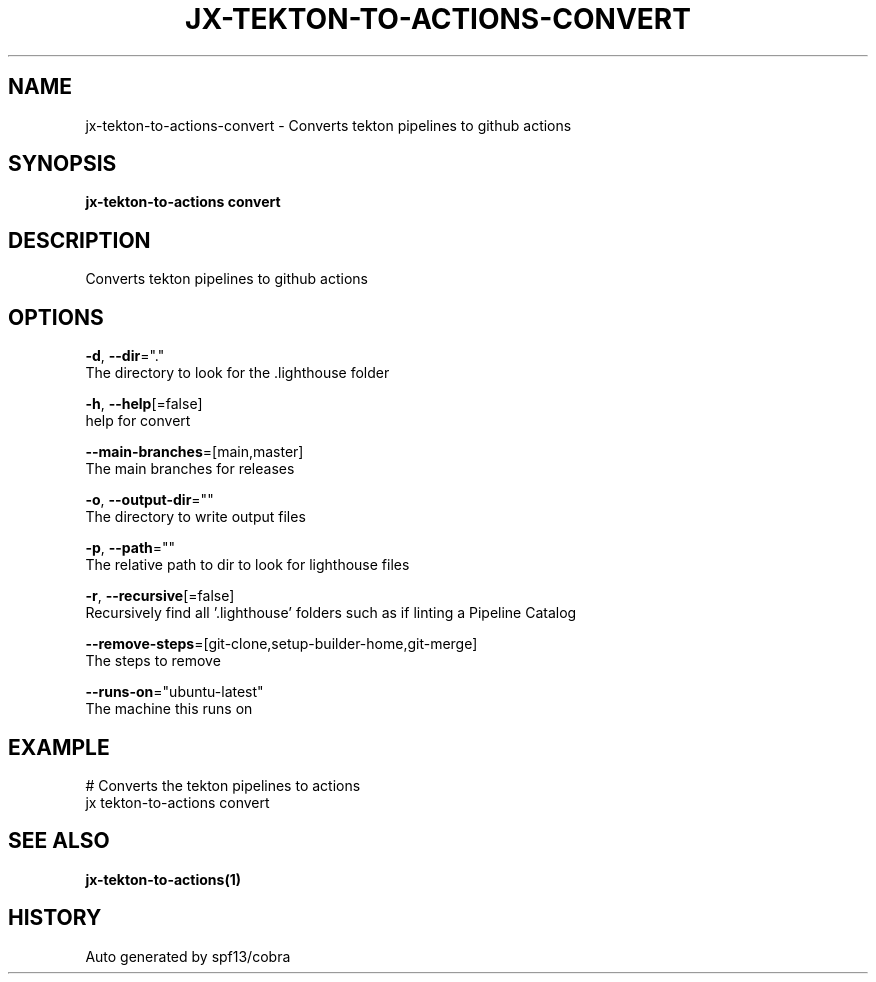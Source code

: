 .TH "JX-TEKTON-TO-ACTIONS\-CONVERT" "1" "" "Auto generated by spf13/cobra" "" 
.nh
.ad l


.SH NAME
.PP
jx\-tekton\-to\-actions\-convert \- Converts tekton pipelines to github actions


.SH SYNOPSIS
.PP
\fBjx\-tekton\-to\-actions convert\fP


.SH DESCRIPTION
.PP
Converts tekton pipelines to github actions


.SH OPTIONS
.PP
\fB\-d\fP, \fB\-\-dir\fP="."
    The directory to look for the .lighthouse folder

.PP
\fB\-h\fP, \fB\-\-help\fP[=false]
    help for convert

.PP
\fB\-\-main\-branches\fP=[main,master]
    The main branches for releases

.PP
\fB\-o\fP, \fB\-\-output\-dir\fP=""
    The directory to write output files

.PP
\fB\-p\fP, \fB\-\-path\fP=""
    The relative path to dir to look for lighthouse files

.PP
\fB\-r\fP, \fB\-\-recursive\fP[=false]
    Recursively find all '.lighthouse' folders such as if linting a Pipeline Catalog

.PP
\fB\-\-remove\-steps\fP=[git\-clone,setup\-builder\-home,git\-merge]
    The steps to remove

.PP
\fB\-\-runs\-on\fP="ubuntu\-latest"
    The machine this runs on


.SH EXAMPLE
.PP
# Converts the tekton pipelines to actions
  jx tekton\-to\-actions convert


.SH SEE ALSO
.PP
\fBjx\-tekton\-to\-actions(1)\fP


.SH HISTORY
.PP
Auto generated by spf13/cobra
